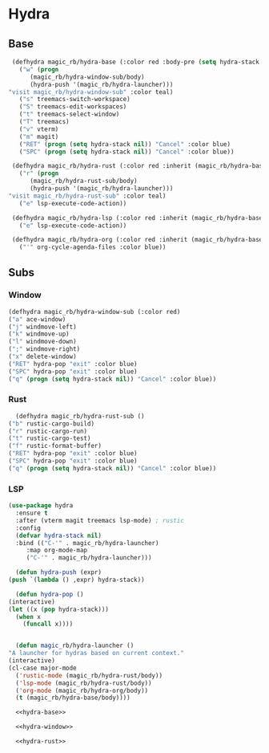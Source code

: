 * Hydra
** Base
   #+NAME: hydra-base
   #+BEGIN_SRC emacs-lisp :tangle no
     (defhydra magic_rb/hydra-base (:color red :body-pre (setq hydra-stack nil))
       ("w" (progn
	      (magic_rb/hydra-window-sub/body)
	      (hydra-push '(magic_rb/hydra-launcher)))
	"visit magic_rb/hydra-window-sub" :color teal)
       ("s" treemacs-switch-workspace)
       ("S" treemacs-edit-workspaces)
       ("t" treemacs-select-window)
       ("T" treemacs)
       ("v" vterm)
       ("m" magit)
       ("RET" (progn (setq hydra-stack nil)) "Cancel" :color blue)
       ("SPC" (progn (setq hydra-stack nil)) "Cancel" :color blue))

     (defhydra magic_rb/hydra-rust (:color red :inherit (magic_rb/hydra-base/heads))
       ("r" (progn
	      (magic_rb/hydra-rust-sub/body)
	      (hydra-push '(magic_rb/hydra-launcher)))
	"visit magic_rb/hydra-rust-sub" :color teal)
       ("e" lsp-execute-code-action))

     (defhydra magic_rb/hydra-lsp (:color red :inherit (magic_rb/hydra-base/heads))
       ("e" lsp-execute-code-action))

     (defhydra magic_rb/hydra-org (:color red :inherit (magic_rb/hydra-base/heads))
       ("'" org-cycle-agenda-files :color blue))
   #+END_SRC
** Subs
*** Window
    #+NAME: hydra-window
    #+BEGIN_SRC emacs-lisp :tangle no
      (defhydra magic_rb/hydra-window-sub (:color red)
	  ("a" ace-window)
	  ("j" windmove-left)
	  ("k" windmove-up)
	  ("l" windmove-down)
	  (";" windmove-right)
	  ("x" delete-window)
	  ("RET" hydra-pop "exit" :color blue)
	  ("SPC" hydra-pop "exit" :color blue)
	  ("q" (progn (setq hydra-stack nil)) "Cancel" :color blue))
    #+END_SRC
*** Rust
    #+NAME: hydra-rust-sub
    #+BEGIN_SRC emacs-lisp :tangle no
      (defhydra magic_rb/hydra-rust-sub ()
	("b" rustic-cargo-build)
	("r" rustic-cargo-run)
	("t" rustic-cargo-test)
	("f" rustic-format-buffer)
	("RET" hydra-pop "exit" :color blue)
	("SPC" hydra-pop "exit" :color blue)
	("q" (progn (setq hydra-stack nil)) "Cancel" :color blue))
    #+END_SRC
*** LSP
  #+NAME: hydra
  #+BEGIN_SRC emacs-lisp :noweb yes :tangle yes
    (use-package hydra
      :ensure t
      :after (vterm magit treemacs lsp-mode) ; rustic
      :config
      (defvar hydra-stack nil)
      :bind (("C-'" . magic_rb/hydra-launcher)
	     :map org-mode-map
	     ("C-'" . magic_rb/hydra-launcher)))

      (defun hydra-push (expr)
	(push `(lambda () ,expr) hydra-stack))

      (defun hydra-pop ()
	(interactive)
	(let ((x (pop hydra-stack)))
	  (when x
	    (funcall x))))


      (defun magic_rb/hydra-launcher ()
	"A launcher for hydras based on current context."
	(interactive)
	(cl-case major-mode
	  ('rustic-mode (magic_rb/hydra-rust/body))
	  ('lsp-mode (magic_rb/hydra-rust/body))
	  ('org-mode (magic_rb/hydra-org/body))
	  (t (magic_rb/hydra-base/body))))

      <<hydra-base>>

      <<hydra-window>> 

      <<hydra-rust>>
  #+END_SRC
  
